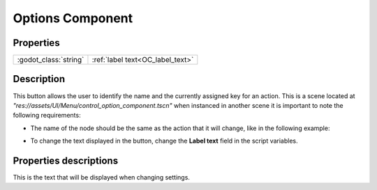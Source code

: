 Options Component
=================

Properties
----------

+-------------------------+----------------------------------+
| :godot_class:`string`   | :ref:`label text<OC_label_text>` |
+-------------------------+----------------------------------+

Description
-----------

This button allows the user to identify the name and the currently assigned key for an action. This is a scene located at `"res://assets/UI/Menu/control_option_component.tscn"` when instanced in another scene it is important to note the following requirements:

* The name of the node should be the same as the action that it will change, like in the following example:

.. image:: img/control_button.png
  :target: ./../_images/control_button.png

* To change the text displayed in the button, change the **Label text** field in the script variables.

Properties descriptions
-----------------------

.. _OC_label_text:

This is the text that will be displayed when changing settings.
